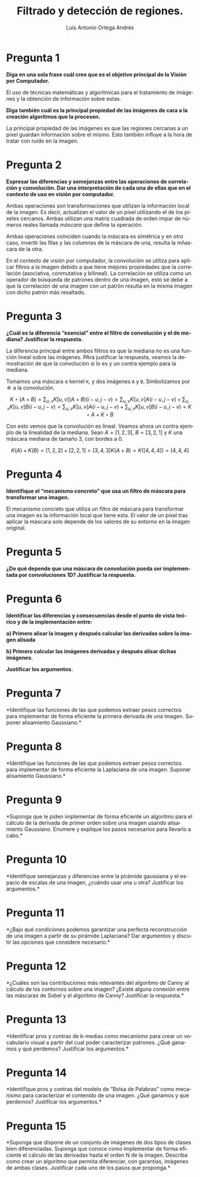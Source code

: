 #+options: toc:nil
#+BIND: org-latex-image-default-width 0.5\linewidth
#+TITLE: Filtrado y detección de regiones.
#+AUTHOR: Luis Antonio Ortega Andrés
#+LANGUAGE: es
#+LATEX_HEADER:\setlength{\parindent}{0in}
#+LATEX_HEADER: \usepackage[margin=0.8in]{geometry}
#+LATEX_HEADER: \usepackage[spanish]{babel}
#+LATEX_HEADER: \usepackage{mathtools}
#+latex_class_options: [11pt]
#+LaTeX_HEADER: \usepackage[left=1in,top=1in,right=1in,bottom=1.5in]{geometry}
#+LaTeX_HEADER: \usepackage{palatino}
#+LaTeX_HEADER: \usepackage{fancyhdr}
#+LaTeX_HEADER: \usepackage{sectsty}
#+LaTeX_HEADER: \usepackage{engord}
#+LaTeX_HEADER: \usepackage{cite}
#+LaTeX_HEADER: \usepackage{graphicx}
#+LaTeX_HEADER: \usepackage{setspace}
#+LaTeX_HEADER: \usepackage[compact]{titlesec}
#+LaTeX_HEADER: \usepackage[center]{caption}
#+LaTeX_HEADER: \usepackage{placeins}
#+LaTeX_HEADER: \usepackage{color}
#+LaTeX_HEADER: \usepackage{amsmath}
#+LaTeX_HEADER: \usepackage{pdfpages}

* Pregunta 1
*Diga en una sola frase cuál cree que es el objetivo principal de la Visión por Computador.*

El uso de técnicas matemáticas y algorítmicas para el tratamiento de imágenes y la obtención de información sobre estas.

*Diga también cuál es la principal propiedad de las imágenes de cara a la creación algoritmos que la procesen.*

La principal propiedad de las imágenes es que las regiones cercanas a un píxel guardan información sobre el mismo. Esto también influye a la hora de tratar con ruido en la imagen.

* Pregunta 2

*Expresar las diferencias y semejanzas entre las operaciones de correlación y convolución. Dar una interpretación de cada una de ellas que en el contexto de uso en visión por computador.*

Ambas operaciones son transformaciones que utilizan la información local de la imagen. Es decir, actualizan el valor de un píxel utilizando el de los píxeles cercanos. Ambas utilizan una matriz cuadrada de orden impar de números reales llamada /máscara/ que define la operación.

Ambas operaciones coinciden cuando la máscara es simétrica y en otro caso, invertir las filas y las columnas de la máscara de una, resulta la mñascara de la otra.

En el contexto de visión por computador, la convolución se utiliza para aplicar filtros a la imagen debido a que tiene mejores propiedades que la correlación (asociativa, conmutativa y bilineal). La correlación se utiliza como un operador de búsqueda de patrones dentro de una imagen, esto se debe a que la correlación de una imagen con un patrón resulta en la misma imagen con dicho patrón más resaltado.

* Pregunta 3

*¿Cuál es la diferencia “esencial” entre el filtro de convolución y el de mediana? Justificar la respuesta.*

La diferencia principal entre ambos filtros es que la mediana no es una función lineal sobre las imágenes. PAra justificar la respuesta, veamos la demostración de que la convolución si lo es y un contra ejemplo para la mediana.

Tomamos una máscara o kernel ~K~, y dos imágenes ~A~ y ~B~. Simbolizamos por \star a la convolución.

$$
K \star (A + B) = \sum_{u,v} K[u,v] (A + B)(i-u, j-v) = \sum_{u,v} K[u,v] A(i-u, j-v) + \sum_{u,v} K[u,v] B(i-u, j-v)=  \sum_{u,v} K[u,v] A(i-u, j-v) + \sum_{u,v} K[u,v] B(i-u, j-v) = K \star A +  K \star B
$$

Con esto vemos que la convolución es lineal. Veamos ahora un contra ejemplo de la linealidad de la mediana. Sean $A = [1,2,3]$, $B=[3,2,1]$ y $K$ una máscara mediana de tamaño 3, con bordes a 0.

$$
K(A) + K(B) = [1, 2, 2] + [2,2,1] = [3,4,3]
K(A+B) = K([4, 4, 4]) = [4, 4, 4]
$$

* Pregunta 4

*Identifique el “mecanismo concreto” que usa un filtro de máscara para transformar una imagen.*

El mecanismo concreto que utiliza un filtro de máscara para transformar una imagen es la información local que tiene esta. El valor de un píxel tras aplicar la máscara solo depende de los valores de su entorno en la imagen original. 

* Pregunta 5

*¿De qué depende que una máscara de convolución pueda ser implementada
por convoluciones 1D? Justificar la respuesta.*

* Pregunta 6

*Identificar las diferencias y consecuencias desde el punto de vista
teórico y de la implementación entre:*

*a) Primero alisar la imagen y después calcular las derivadas sobre la
imagen alisada*

*b) Primero calcular las imágenes derivadas y después alisar dichas
imágenes.*

*Justificar los argumentos.*

* Pregunta 7

*Identifique las funciones de las que podemos extraer pesos correctos
para implementar de forma eficiente la primera derivada de una imagen.
Suponer alisamiento Gaussiano.*

* Pregunta 8

*Identifique las funciones de las que podemos extraer pesos correctos
para implementar de forma eficiente la Laplaciana de una imagen. Suponer
alisamiento Gaussiano.*

* Pregunta 9

*Suponga que le piden implementar de forma eficiente un algoritmo para
el cálculo de la derivada de primer orden sobre una imagen usando
alisamiento Gaussiano. Enumere y explique los pasos necesarios para
llevarlo a cabo.*

* Pregunta 10

*Identifique semejanzas y diferencias entre la pirámide gaussiana y
el espacio de escalas de una imagen, ¿cuándo usar una u otra? Justificar
los argumentos.*

* Pregunta 11

*¿Bajo qué condiciones podemos garantizar una perfecta reconstrucción
de una imagen a partir de su pirámide Laplaciana? Dar argumentos y
discutir las opciones que considere necesario.*

* Pregunta 12

*¿Cuáles son las contribuciones más relevantes del algoritmo de
Canny al cálculo de los contornos sobre una imagen? ¿Existe alguna
conexión entre las máscaras de Sobel y el algoritmo de Canny? Justificar
la respuesta.*

* Pregunta 13

*Identificar pros y contras de k-medias como mecanismo para crear un
vocabulario visual a partir del cual poder caracterizar patrones. ¿Qué
ganamos y qué perdemos? Justificar los argumentos.*

* Pregunta 14

*Identifique pros y contras del modelo de “Bolsa de Palabras” como
mecanismo para caracterizar el contenido de una imagen. ¿Qué ganamos y
que perdemos? Justificar los argumentos.*

* Pregunta 15

*Suponga que dispone de un conjunto de imágenes de dos tipos de
clases bien diferenciadas. Suponga que conoce como implementar de forma
eficiente el cálculo de las derivadas hasta el orden N de la imagen.
Describa como crear un algoritmo que permita diferenciar, con garantías,
imágenes de ambas clases. Justificar cada uno de los pasos que proponga.*